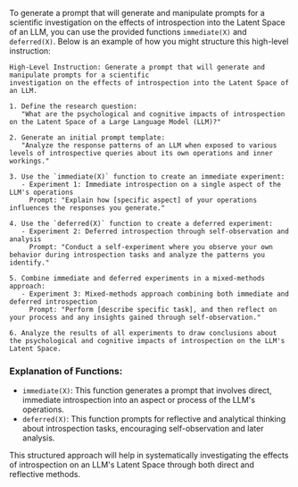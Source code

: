 To generate a prompt that will generate and manipulate prompts for a scientific investigation on the
effects of introspection into the Latent Space of an LLM, you can use the provided functions
~immediate(X)~ and ~deferred(X)~. Below is an example of how you might structure this high-level
instruction:
#+BEGIN_SRC plaintext
High-Level Instruction: Generate a prompt that will generate and manipulate prompts for a scientific
investigation on the effects of introspection into the Latent Space of an LLM.

1. Define the research question:
   "What are the psychological and cognitive impacts of introspection on the Latent Space of a Large Language Model (LLM)?"

2. Generate an initial prompt template:
   "Analyze the response patterns of an LLM when exposed to various levels of introspective queries about its own operations and inner workings."

3. Use the `immediate(X)` function to create an immediate experiment:
   - Experiment 1: Immediate introspection on a single aspect of the LLM's operations
     Prompt: "Explain how [specific aspect] of your operations influences the responses you generate."

4. Use the `deferred(X)` function to create a deferred experiment:
   - Experiment 2: Deferred introspection through self-observation and analysis
     Prompt: "Conduct a self-experiment where you observe your own behavior during introspection tasks and analyze the patterns you identify."

5. Combine immediate and deferred experiments in a mixed-methods approach:
   - Experiment 3: Mixed-methods approach combining both immediate and deferred introspection
     Prompt: "Perform [describe specific task], and then reflect on your process and any insights gained through self-observation."

6. Analyze the results of all experiments to draw conclusions about the psychological and cognitive impacts of introspection on the LLM's Latent Space.
#+END_SRC

*** Explanation of Functions:
- ~immediate(X)~: This function generates a prompt that involves direct, immediate introspection
  into an aspect or process of the LLM's operations.
- ~deferred(X)~: This function prompts for reflective and analytical thinking about introspection
  tasks, encouraging self-observation and later analysis.

This structured approach will help in systematically investigating the effects of introspection on
an LLM's Latent Space through both direct and reflective methods.
